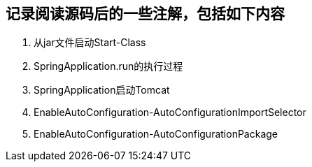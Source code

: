 
## 记录阅读源码后的一些注解，包括如下内容
1. 从jar文件启动Start-Class
2. SpringApplication.run的执行过程
3. SpringApplication启动Tomcat
4. EnableAutoConfiguration-AutoConfigurationImportSelector
5. EnableAutoConfiguration-AutoConfigurationPackage

